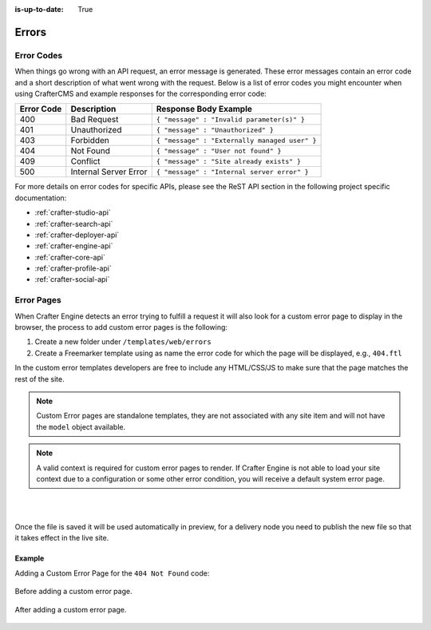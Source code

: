 :is-up-to-date: True

.. _errors:

======
Errors
======

-----------
Error Codes
-----------

When things go wrong with an API request, an error message is generated.  These error messages contain an error code and a short description of what went wrong with the request.  Below is a list of error codes you might encounter when using CrafterCMS and example responses for the corresponding error code:

========== ===================== ============================================
Error Code Description           Response Body Example
========== ===================== ============================================
400        Bad Request           ``{ "message" : "Invalid parameter(s)" }``
401        Unauthorized          ``{ "message" : "Unauthorized" }``
403        Forbidden             ``{ "message" : "Externally managed user" }``
404        Not Found             ``{ "message" : "User not found" }``
409        Conflict              ``{ "message" : "Site already exists" }``
500        Internal Server Error ``{ "message" : "Internal server error" }``
========== ===================== ============================================

For more details on error codes for specific APIs, please see the ReST API section in the following project specific documentation:

- :ref:`crafter-studio-api`
- :ref:`crafter-search-api`
- :ref:`crafter-deployer-api`
- :ref:`crafter-engine-api`
- :ref:`crafter-core-api`
- :ref:`crafter-profile-api`
- :ref:`crafter-social-api`

-----------
Error Pages
-----------

When Crafter Engine detects an error trying to fulfill a request it will also look for a custom
error page to display in the browser, the process to add custom error pages is the following:

1. Create a new folder under ``/templates/web/errors``
2. Create a Freemarker template using as name the error code for which the page will be displayed, e.g., ``404.ftl``

In the custom error templates developers are free to include any HTML/CSS/JS to make sure that the page matches
the rest of the site.

.. note::
   Custom Error pages are standalone templates, they are not associated with any site item and will not have
   the ``model`` object available.

.. note::
   A valid context is required for custom error pages to render.  If Crafter Engine is not able to load your
   site context due to a configuration or some other error condition, you will receive a default system error page.

|
|

Once the file is saved it will be used automatically in preview, for a delivery node you need to publish
the new file so that it takes effect in the live site.

Example
^^^^^^^

Adding a Custom Error Page for the ``404 Not Found`` code:

.. figure:: /_static/images/error-page-default.png
        :alt: Default Error Page
        :align: center
        
        Before adding a custom error page.

.. figure:: /_static/images/error-page-custom.png
        :alt: Custom Error Page
        :align: center
        
        After adding a custom error page.
